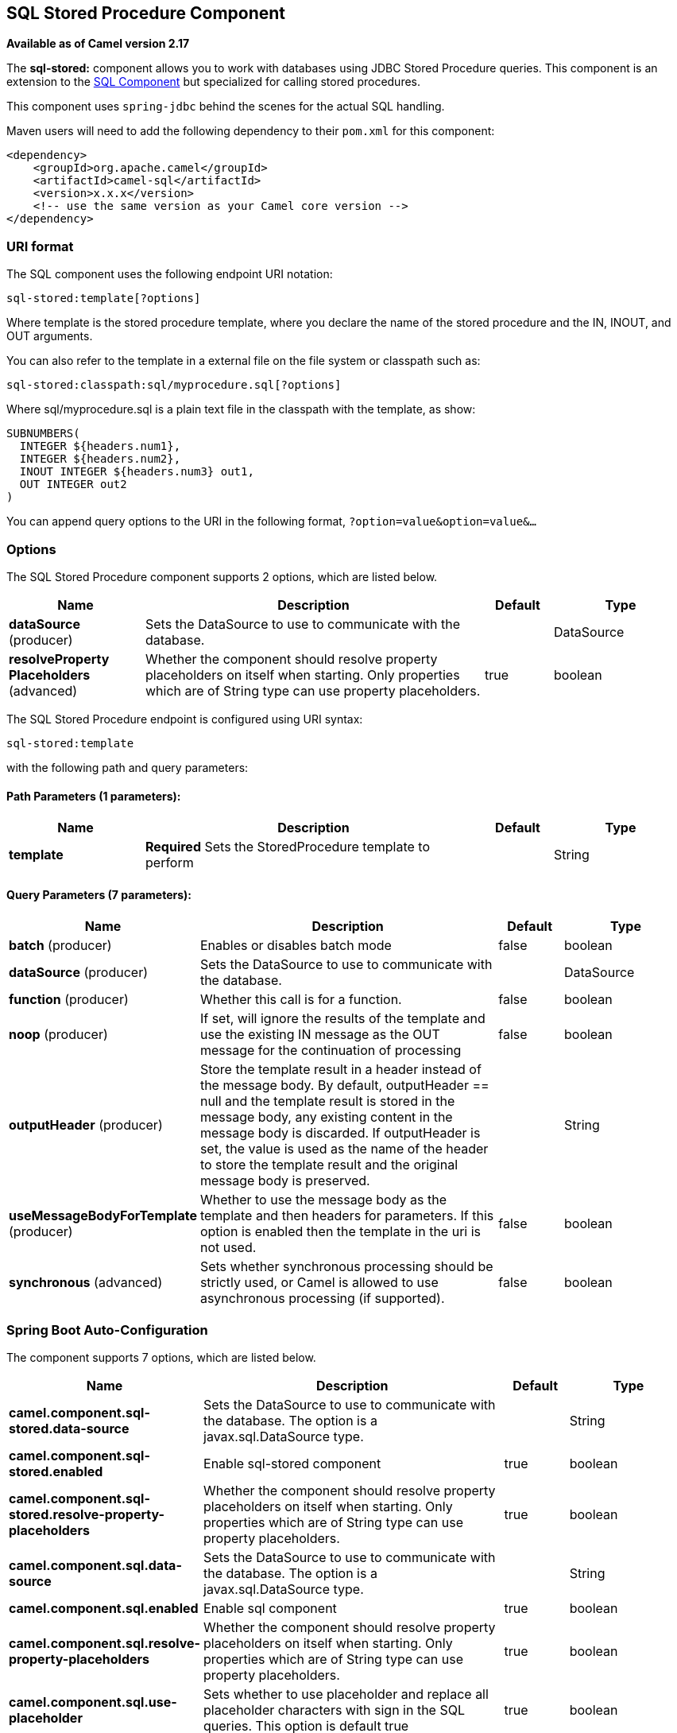 [[sql-stored-component]]
== SQL Stored Procedure Component

*Available as of Camel version 2.17*

The *sql-stored:* component allows you to work with databases using JDBC
Stored Procedure queries. This component is an extension to
the link:sql-component.adoc[SQL Component] but specialized for calling
stored procedures.

This component uses `spring-jdbc` behind the scenes for the actual SQL
handling.

Maven users will need to add the following dependency to their `pom.xml`
for this component:

[source,xml]
----
<dependency>
    <groupId>org.apache.camel</groupId>
    <artifactId>camel-sql</artifactId>
    <version>x.x.x</version>
    <!-- use the same version as your Camel core version -->
</dependency>
----

=== URI format

The SQL component uses the following endpoint URI notation:

[source,text]
----
sql-stored:template[?options]
----

Where template is the stored procedure template, where you declare the
name of the stored procedure and the IN, INOUT, and OUT arguments. 

You can also refer to the template in a external file on the file system
or classpath such as:

[source,text]
----
sql-stored:classpath:sql/myprocedure.sql[?options]
----

Where sql/myprocedure.sql is a plain text file in the classpath with the
template, as show:

[source,text]
----
SUBNUMBERS(
  INTEGER ${headers.num1},
  INTEGER ${headers.num2},
  INOUT INTEGER ${headers.num3} out1,
  OUT INTEGER out2
)
----

You can append query options to the URI in the following format,
`?option=value&option=value&...`

=== Options



// component options: START
The SQL Stored Procedure component supports 2 options, which are listed below.



[width="100%",cols="2,5,^1,2",options="header"]
|===
| Name | Description | Default | Type
| *dataSource* (producer) | Sets the DataSource to use to communicate with the database. |  | DataSource
| *resolveProperty Placeholders* (advanced) | Whether the component should resolve property placeholders on itself when starting. Only properties which are of String type can use property placeholders. | true | boolean
|===
// component options: END




// endpoint options: START
The SQL Stored Procedure endpoint is configured using URI syntax:

----
sql-stored:template
----

with the following path and query parameters:

==== Path Parameters (1 parameters):


[width="100%",cols="2,5,^1,2",options="header"]
|===
| Name | Description | Default | Type
| *template* | *Required* Sets the StoredProcedure template to perform |  | String
|===


==== Query Parameters (7 parameters):


[width="100%",cols="2,5,^1,2",options="header"]
|===
| Name | Description | Default | Type
| *batch* (producer) | Enables or disables batch mode | false | boolean
| *dataSource* (producer) | Sets the DataSource to use to communicate with the database. |  | DataSource
| *function* (producer) | Whether this call is for a function. | false | boolean
| *noop* (producer) | If set, will ignore the results of the template and use the existing IN message as the OUT message for the continuation of processing | false | boolean
| *outputHeader* (producer) | Store the template result in a header instead of the message body. By default, outputHeader == null and the template result is stored in the message body, any existing content in the message body is discarded. If outputHeader is set, the value is used as the name of the header to store the template result and the original message body is preserved. |  | String
| *useMessageBodyForTemplate* (producer) | Whether to use the message body as the template and then headers for parameters. If this option is enabled then the template in the uri is not used. | false | boolean
| *synchronous* (advanced) | Sets whether synchronous processing should be strictly used, or Camel is allowed to use asynchronous processing (if supported). | false | boolean
|===
// endpoint options: END
// spring-boot-auto-configure options: START
=== Spring Boot Auto-Configuration


The component supports 7 options, which are listed below.



[width="100%",cols="2,5,^1,2",options="header"]
|===
| Name | Description | Default | Type
| *camel.component.sql-stored.data-source* | Sets the DataSource to use to communicate with the database. The option
 is a javax.sql.DataSource type. |  | String
| *camel.component.sql-stored.enabled* | Enable sql-stored component | true | boolean
| *camel.component.sql-stored.resolve-property-placeholders* | Whether the component should resolve property placeholders on itself when
 starting. Only properties which are of String type can use property
 placeholders. | true | boolean
| *camel.component.sql.data-source* | Sets the DataSource to use to communicate with the database. The option
 is a javax.sql.DataSource type. |  | String
| *camel.component.sql.enabled* | Enable sql component | true | boolean
| *camel.component.sql.resolve-property-placeholders* | Whether the component should resolve property placeholders on itself when
 starting. Only properties which are of String type can use property
 placeholders. | true | boolean
| *camel.component.sql.use-placeholder* | Sets whether to use placeholder and replace all placeholder characters
 with sign in the SQL queries. This option is default true | true | boolean
|===
// spring-boot-auto-configure options: END



=== Declaring the stored procedure template

The template is declared using a syntax that would be similar to a Java
method signature. The name of the stored procedure, and then the
arguments enclosed in parenthesis. An example explains this well:

[source,xml]
----
<to uri="sql-stored:STOREDSAMPLE(INTEGER ${headers.num1},INTEGER ${headers.num2},INOUT INTEGER ${headers.num3} result1,OUT INTEGER result2)"/>
----

The arguments are declared by a type and then a mapping to the Camel
message using simple expression. So, in this example the first two
parameters are IN values of INTEGER type, mapped to the message
headers. The third parameter is INOUT, meaning it accepts an INTEGER
and then returns a different INTEGER result. The last parameter is
the OUT value, also an INTEGER type.

In SQL term the stored procedure could be declared as:

[source,sql]
----
CREATE PROCEDURE STOREDSAMPLE(VALUE1 INTEGER, VALUE2 INTEGER, INOUT RESULT1 INTEGER, OUT RESULT2 INTEGER)
----

==== IN Parameters

IN parameters take four parts separated by a space: parameter name, SQL type (with scale), type name and value source.

Parameter name is optional and will be auto generated if not provided. It must be given between quotes(').

SQL type is required and can be an integer (positive or negative) or reference to integer field in some class.
If SQL type contains a dot then component tries resolve that class and read the given field. For example
SQL type `com.Foo.INTEGER` is read from the field INTEGER of class `com.Foo`. If the type doesn't
contain comma then class to resolve the integer value will be `java.sql.Types`.
Type can be postfixed by scale for example DECIMAL(10) would mean `java.sql.Types.DECIMAL` with scale 10.

Type name is optional and must be given between quotes(').

Value source is required. Value source populates the parameter value from the Exchange.
It can be either a Simple expression or header location i.e. `:#<header name>`. For example
Simple expression `${header.val}` would mean that parameter value will be read from the header "val".
Header location expression :#val would have identical effect.

[source,xml]
----
<to uri="sql-stored:MYFUNC('param1' org.example.Types.INTEGER(10) ${header.srcValue})"/>
----

URI means that the stored procedure will be called with parameter name "param1",
it's SQL type is read from field INTEGER of class `org.example.Types` and scale will be set to 10.
Input value for the parameter is passed from the header "srcValue".

[source,java]
----------------------------------------------------------------------------------------------------------
<to uri="sql-stored:MYFUNC('param1' 100 'mytypename' ${header.srcValue})"/>
----------------------------------------------------------------------------------------------------------
URI is identical to previous on except SQL-type is 100 and type name is "mytypename".

Actual call will be done using org.springframework.jdbc.core.SqlParameter.

==== OUT Parameters

OUT parameters work similarly IN parameters and contain three parts: SQL type(with scale), type name and output parameter name.

SQL type works the same as IN parameters.

Type name is optional and also works the same as IN parameters.

Output parameter name is used for the OUT parameter name, as well as the header name where the result will be stored.

[source,xml]
----
<to uri="sql-stored:MYFUNC(OUT org.example.Types.DECIMAL(10) outheader1)"/>
----

URI means that OUT parameter's name is "outheader1" and result will be but into header "outheader1".

[source,xml]
----
<to uri="sql-stored:MYFUNC(OUT org.example.Types.NUMERIC(10) 'mytype' outheader1)"/>
----

This is identical to previous one but type name will be "mytype".

Actual call will be done using `org.springframework.jdbc.core.SqlOutParameter`.

==== INOUT Parameters

INOUT parameters are a combination of all of the above.  They receive a value from the exchange, as well as store a
result as a message header.  The only caveat is that the IN parameter's "name" is skipped.  Instead, the OUT
parameter's "name" defines both the SQL parameter name, as well as the result header name.

[source,xml]
----
<to uri="sql-stored:MYFUNC(INOUT DECIMAL(10) ${headers.inheader} outheader)"/>
----

Actual call will be done using org.springframework.jdbc.core.SqlInOutParameter.

=== Camel SQL Starter

A starter module is available to spring-boot users. When using the starter,
the `DataSource` can be directly configured using spring-boot properties.

[source,text]
----
# Example for a mysql datasource
spring.datasource.url=jdbc:mysql://localhost/test
spring.datasource.username=dbuser
spring.datasource.password=dbpass
spring.datasource.driver-class-name=com.mysql.jdbc.Driver
----

To use this feature, add the following dependencies to your spring boot pom.xml file:

[source,xml]
----
<dependency>
    <groupId>org.apache.camel</groupId>
    <artifactId>camel-sql-starter</artifactId>
    <version>${camel.version}</version> <!-- use the same version as your Camel core version -->
</dependency>

<dependency>
    <groupId>org.springframework.boot</groupId>
    <artifactId>spring-boot-starter-jdbc</artifactId>
    <version>${spring-boot-version}</version>
</dependency>
----

You should also include the specific database driver, if needed.

=== See Also

* link:sql-component.adoc[SQL Component]
